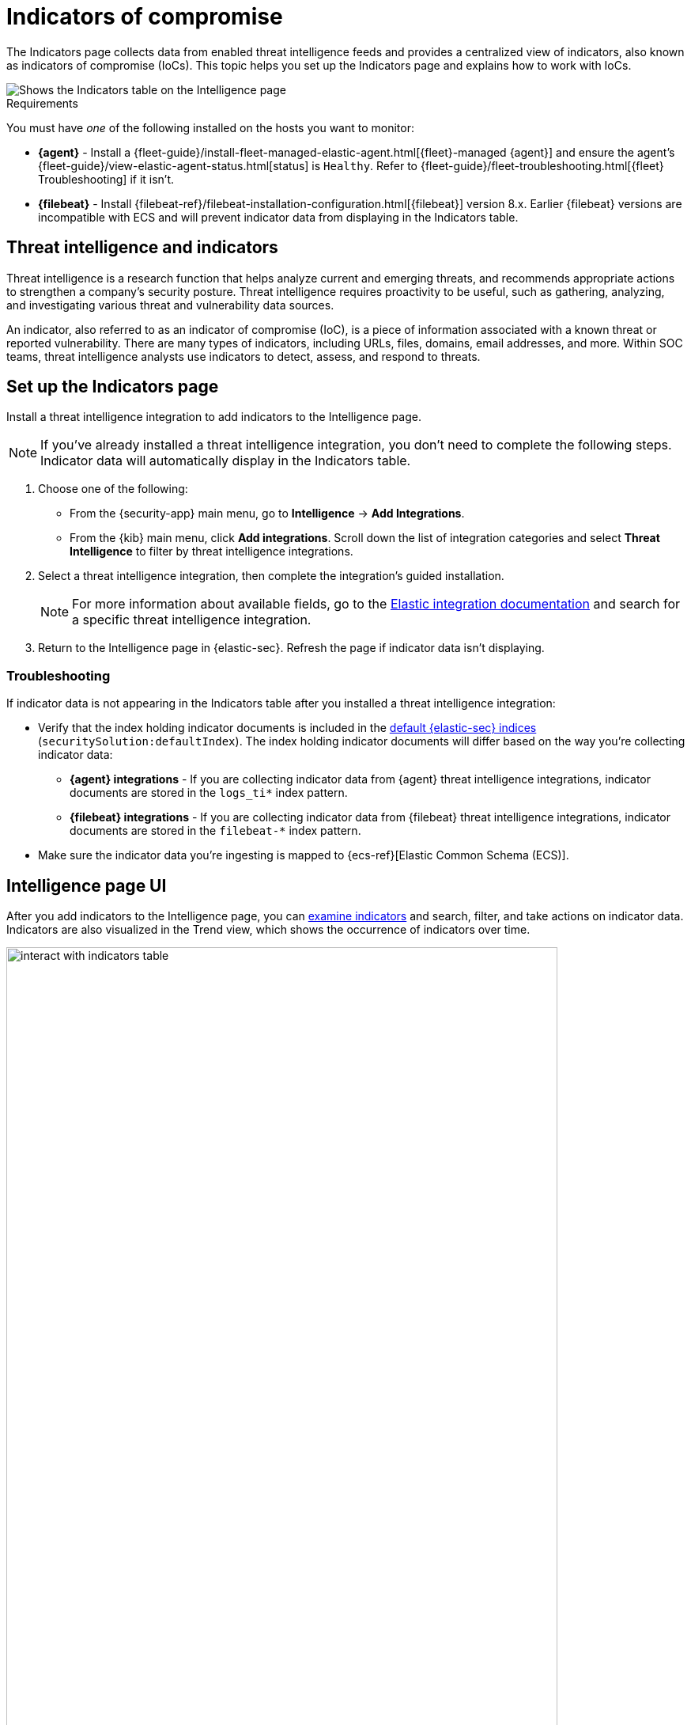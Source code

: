 [[indicators-of-compromise]]
= Indicators of compromise

The Indicators page collects data from enabled threat intelligence feeds and provides a centralized view of indicators, also known as indicators of compromise (IoCs). This topic helps you set up the Indicators page  and explains how to work with IoCs.

[role="screenshot"]
image::images/indicators-table.png[Shows the Indicators table on the Intelligence page]

.Requirements
[sidebar]
--
You must have _one_ of the following installed on the hosts you want to monitor:

* *{agent}* - Install a {fleet-guide}/install-fleet-managed-elastic-agent.html[{fleet}-managed {agent}] and ensure the agent's {fleet-guide}/view-elastic-agent-status.html[status] is `Healthy`. Refer to {fleet-guide}/fleet-troubleshooting.html[{fleet} Troubleshooting] if it isn't.
* *{filebeat}* - Install {filebeat-ref}/filebeat-installation-configuration.html[{filebeat}] version 8.x. Earlier {filebeat} versions are incompatible with ECS and will prevent indicator data from displaying in the Indicators table.
--

[discrete]
[[ti-indicators]]
== Threat intelligence and indicators
Threat intelligence is a research function that helps analyze current and emerging threats, and recommends appropriate actions to strengthen a company's security posture. Threat intelligence requires proactivity to be useful, such as gathering, analyzing, and investigating various threat and vulnerability data sources.

An indicator, also referred to as an indicator of compromise (IoC), is a piece of information associated with a known threat or reported vulnerability. There are many types of indicators, including URLs, files, domains, email addresses, and more. Within SOC teams, threat intelligence analysts use indicators to detect, assess, and respond to threats.

[discrete]
[[setup-intelligence-page]]
== Set up the Indicators page

Install a threat intelligence integration to add indicators to the Intelligence page.

NOTE: If you've already installed a threat intelligence integration, you don't need to complete the following steps. Indicator data will automatically display in the Indicators table.

. Choose one of the following:
* From the {security-app} main menu, go to *Intelligence* -> *Add Integrations*.
* From the {kib} main menu, click *Add integrations*. Scroll down the list of integration categories and select *Threat Intelligence* to filter by threat intelligence integrations.
. Select a threat intelligence integration, then complete the integration's guided installation.
+
NOTE: For more information about available fields, go to the https://docs.elastic.co/integrations[Elastic integration documentation] and search for a specific threat intelligence integration.

. Return to the Intelligence page in {elastic-sec}. Refresh the page if indicator data isn't displaying.

[discrete]
[[troubleshoot-intel-page]]
=== Troubleshooting
If indicator data is not appearing in the Indicators table after you installed a threat intelligence integration:

* Verify that the index holding indicator documents is included in the <<update-sec-indices,default {elastic-sec} indices>> (`securitySolution:defaultIndex`). The index holding indicator documents will differ based on the way you're collecting indicator data:
** *{agent} integrations* - If you are collecting indicator data from {agent} threat intelligence integrations, indicator documents are stored in the `logs_ti*` index pattern.
** *{filebeat} integrations* - If you are collecting indicator data from {filebeat} threat intelligence integrations, indicator documents are stored in the `filebeat-*` index pattern.
* Make sure the indicator data you're ingesting is mapped to {ecs-ref}[Elastic Common Schema (ECS)].

[discrete]
[[intelligence-page-ui]]
== Intelligence page UI

After you add indicators to the Intelligence page, you can <<examine-indicator-details,examine indicators>> and search, filter, and take actions on indicator data. Indicators are also visualized in the Trend view, which shows the occurrence of indicators over time.

[role="screenshot"]
image::images/interact-with-indicators-table.gif[width=90%][height=90%][Shows how to interact with the Intelligence page]

[discrete]
[[examine-indicator-details]]
=== Examine indicator details
Learn more about an indicator by clicking *View details* and opening the Indicator details flyout. The flyout contains these informational tabs:

* *Overview*: A summary of the indicator. Provides the indicator's name, the threat intelligence feed it came from, the indicator type, and additional relevant data.
+
NOTE: Some threat intelligence feeds provide  https://www.cisa.gov/tlp#:~:text=Introduction,shared%20with%20the%20appropriate%20audience[Traffic Light Protocol (TLP) markings]. The `TLP Marking` field will be empty if the data is not available. The `Confidence` field will also be empty if the data is not available.

* *Table*: The indicator data in table format.
* *JSON*: The indicator data in JSON format.
+
[role="screenshot"]
image::images/indicator-details-flyout.png[Shows the Indicator details flyout, 600]

[discrete]
[[find-related-sec-events]]
== Find related security events

Investigating an indicator in <<timelines-ui,Timeline>> helps you find related security events in your environment. You can add an indicator to Timeline from the Indicators table or the Indicator details flyout.

[role="screenshot"]
image::images/indicator-in-timeline.png[Shows the results of an indicator being investigated in Timeline]

When you add an indicator to Timeline, a new Timeline opens with a pre-populated KQL query. The query contains the indicator field and value pair that you selected. Timeline also automatically includes the field and value pair of the mapped source event.

For example, if you added the file hash indicator `threat.indicator.file.hash.sha256 : c207213257a63589b1e1bd2f459b47becd000c1af8ea7983dd9541aff145c3ba` to Timeline, Timeline automatically updates the KQL query to include the mapped source event field and value `file.hash.sha256 : c207213257a63589b1e1bd2f459b47becd000c1af8ea7983dd9541aff145c3ba`. Using a KQL query that includes both the indicator and source event allows Timeline to find all events and alerts that have matching field and value pairs. 
